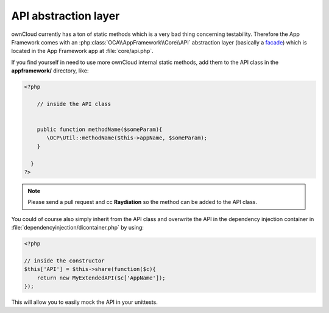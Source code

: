API abstraction layer
=====================

.. sectionauthor:: Bernhard Posselt <nukeawhale@gmail.com>

ownCloud currently has a ton of static methods which is a very bad thing concerning testability. Therefore the App Framework comes with an :php:class:`OCA\\AppFramework\\Core\\API` abstraction layer (basically a `facade <http://en.wikipedia.org/wiki/Facade_pattern>`_) which is located in the App Framework app at :file:`core/api.php`.

If you find yourself in need to use more ownCloud internal static methods, add them to the API class in the **appframework/** directory, like:

.. code-block:: php

  <?php

      // inside the API class


      public function methodName($someParam){
         \OCP\Util::methodName($this->appName, $someParam);
      }

    }
  ?>

.. note:: Please send a pull request and cc **Raydiation** so the method can be added to the API class.

You could of course also simply inherit from the API class and overwrite the API in the dependency injection container in :file:`dependencyinjection/dicontainer.php` by using:

.. code-block:: php

  <?php

  // inside the constructor
  $this['API'] = $this->share(function($c){
      return new MyExtendedAPI($c['AppName']);
  });

This will allow you to easily mock the API in your unittests.

